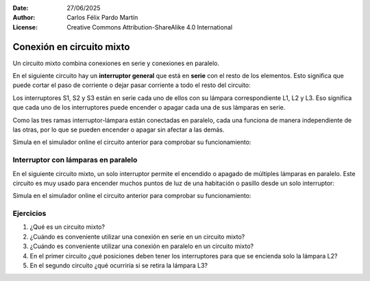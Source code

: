 ﻿:Date: 27/06/2025
:Author: Carlos Félix Pardo Martín
:License: Creative Commons Attribution-ShareAlike 4.0 International

.. _electric-simulador-mixto:


Conexión en circuito mixto
==========================
Un circuito mixto combina conexiones en serie y conexiones en paralelo.

En el siguiente circuito hay un **interruptor general** que está en
**serie** con el resto de los elementos.
Esto significa que puede cortar el paso de corriente o dejar pasar
corriente a todo el resto del circuito:

.. image:: electric/_images/electric-simulador-mixto-01.png
   :align: center

Los interruptores S1, S2 y S3 están en serie cada uno de ellos con
su lámpara correspondiente L1, L2 y L3. Eso significa que cada uno
de los interruptores puede encender o apagar cada una de sus lámparas
en serie.

Como las tres ramas interruptor-lámpara están conectadas en paralelo,
cada una funciona de manera independiente de las otras, por lo que 
se pueden encender o apagar sin afectar a las demás.

Simula en el simulador online el circuito anterior para comprobar su
funcionamiento:

.. raw:: html

   <div class="video-center">
   <iframe src="/circuits/index.html?startCircuit=empty.txt"></iframe>
   </div>


Interruptor con lámparas en paralelo
------------------------------------
En el siguiente circuito mixto, un solo interruptor permite el encendido
o apagado de múltiples lámparas en paralelo. Este circuito es muy usado
para encender muchos puntos de luz de una habitación o pasillo desde un
solo interruptor:

.. image:: electric/_images/electric-simulador-mixto-02.png
   :align: center

Simula en el simulador online el circuito anterior para comprobar su
funcionamiento:

.. raw:: html

   <div class="video-center">
   <iframe src="/circuits/index.html?startCircuit=empty.txt"></iframe>
   </div>


Ejercicios
----------

#. ¿Qué es un circuito mixto?
#. ¿Cuándo es conveniente utilizar una conexión en serie en un
   circuito mixto?
#. ¿Cuándo es conveniente utilizar una conexión en paralelo en un
   circuito mixto?
#. En el primer circuito ¿qué posiciones deben tener los interruptores
   para que se encienda solo la lámpara L2?
#. En el segundo circuito ¿qué ocurriría si se retira la lámpara L3?


